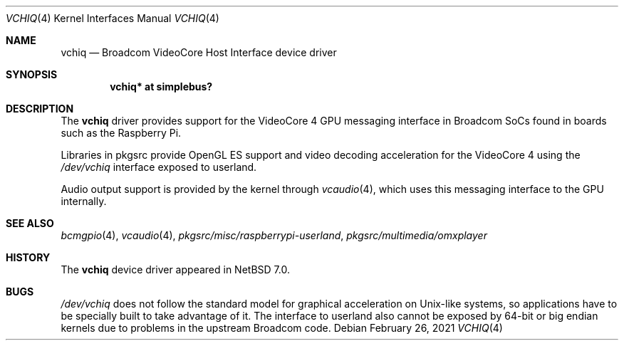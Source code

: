 .\" $NetBSD: vchiq.4,v 1.1 2021/02/26 10:33:46 nia Exp $
.\"
.\" Copyright (c) 2021 The NetBSD Foundation, Inc.
.\" All rights reserved.
.\"
.\" Redistribution and use in source and binary forms, with or without
.\" modification, are permitted provided that the following conditions
.\" are met:
.\" 1. Redistributions of source code must retain the above copyright
.\"    notice, this list of conditions and the following disclaimer.
.\" 2. Redistributions in binary form must reproduce the above copyright
.\"    notice, this list of conditions and the following disclaimer in the
.\"    documentation and/or other materials provided with the distribution.
.\"
.\" THIS SOFTWARE IS PROVIDED BY THE NETBSD FOUNDATION, INC. AND CONTRIBUTORS
.\" ``AS IS'' AND ANY EXPRESS OR IMPLIED WARRANTIES, INCLUDING, BUT NOT LIMITED
.\" TO, THE IMPLIED WARRANTIES OF MERCHANTABILITY AND FITNESS FOR A PARTICULAR
.\" PURPOSE ARE DISCLAIMED.  IN NO EVENT SHALL THE FOUNDATION OR CONTRIBUTORS
.\" BE LIABLE FOR ANY DIRECT, INDIRECT, INCIDENTAL, SPECIAL, EXEMPLARY, OR
.\" CONSEQUENTIAL DAMAGES (INCLUDING, BUT NOT LIMITED TO, PROCUREMENT OF
.\" SUBSTITUTE GOODS OR SERVICES; LOSS OF USE, DATA, OR PROFITS; OR BUSINESS
.\" INTERRUPTION) HOWEVER CAUSED AND ON ANY THEORY OF LIABILITY, WHETHER IN
.\" CONTRACT, STRICT LIABILITY, OR TORT (INCLUDING NEGLIGENCE OR OTHERWISE)
.\" ARISING IN ANY WAY OUT OF THE USE OF THIS SOFTWARE, EVEN IF ADVISED OF THE
.\" POSSIBILITY OF SUCH DAMAGE.
.\"
.Dd February 26, 2021
.Dt VCHIQ 4
.Os
.Sh NAME
.Nm vchiq
.Nd Broadcom VideoCore Host Interface device driver
.Sh SYNOPSIS
.Cd "vchiq* at simplebus?"
.Sh DESCRIPTION
The
.Nm
driver provides support for the VideoCore 4 GPU messaging interface in
Broadcom SoCs found in boards such as the Raspberry Pi.
.Pp
Libraries in pkgsrc provide OpenGL ES support and video decoding acceleration
for the VideoCore 4 using the
.Pa /dev/vchiq
interface exposed to userland.
.Pp
Audio output support is provided by the kernel through
.Xr vcaudio 4 ,
which uses this messaging interface to the GPU internally.
.Sh SEE ALSO
.Xr bcmgpio 4 ,
.Xr vcaudio 4 ,
.Pa pkgsrc/misc/raspberrypi-userland ,
.Pa pkgsrc/multimedia/omxplayer
.Sh HISTORY
The
.Nm
device driver appeared in
.Nx 7.0 .
.Sh BUGS
.Pa /dev/vchiq
does not follow the standard model for graphical acceleration on Unix-like
systems, so applications have to be specially built to take advantage of it.
The interface to userland also cannot be exposed by 64-bit or big endian
kernels due to problems in the upstream Broadcom code.
